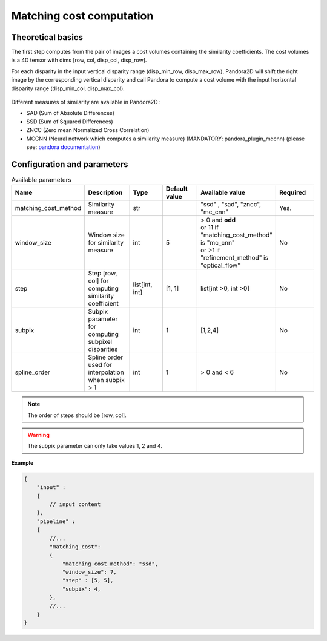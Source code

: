 .. _matching_cost:

Matching cost computation
=========================

Theoretical basics
------------------
The first step computes from the pair of images a cost volumes containing the similarity coefficients. The cost volumes is a 4D tensor with dims
[row, col, disp_col, disp_row].

For each disparity in the input vertical disparity range (disp_min_row, disp_max_row),
Pandora2D will shift the right image by the corresponding vertical disparity
and call Pandora to compute a cost volume with the input horizontal disparity range (disp_min_col, disp_max_col).

.. figure:: ./Images/pandora2d.gif

Different measures of similarity are available in Pandora2D :

- SAD (Sum of Absolute Differences)
- SSD (Sum of Squared Differences)
- ZNCC (Zero mean Normalized Cross Correlation)
- MCCNN (Neural network which computes a similarity measure) (MANDATORY: pandora_plugin_mccnn) (please see: `pandora documentation <https://pandora.readthedocs.io/en/stable/userguide/plugins/plugin_mccnn.html>`_)


Configuration and parameters
----------------------------

.. list-table:: Available parameters
   :widths: 19 19 19 19 19 19
   :header-rows: 1


   * - Name
     - Description
     - Type
     - Default value
     - Available value
     - Required
   * - matching_cost_method
     - Similarity measure
     - str
     -
     - "ssd" , "sad", "zncc", "mc_cnn"
     - Yes.
   * - window_size
     - Window size for similarity measure
     - int
     - 5
     - | > 0 and **odd**
       | or 11 if "matching_cost_method" is "mc_cnn"
       | or >1 if "refinement_method" is "optical_flow"
     - No
   * - step
     - Step [row, col] for computing similarity coefficient
     - list[int, int]
     - [1, 1]
     - list[int >0, int >0]
     - No
   * - subpix
     - Subpix parameter for computing subpixel disparities
     - int
     - 1
     - [1,2,4]
     - No
   * - spline_order
     - Spline order used for interpolation when subpix > 1
     - int
     - 1
     - > 0 and < 6
     - No


.. note::
    The order of steps should be [row, col].

.. warning::
    The subpix parameter can only take values 1, 2 and 4.


**Example**

.. sourcecode:: json
    :name: matching_cost example

    {
        "input" :
        {
            // input content
        },
        "pipeline" :
        {
            //...
            "matching_cost":
            {
                "matching_cost_method": "ssd",
                "window_size": 7,
                "step" : [5, 5],
                "subpix": 4,
            },
            //...
        }
    }